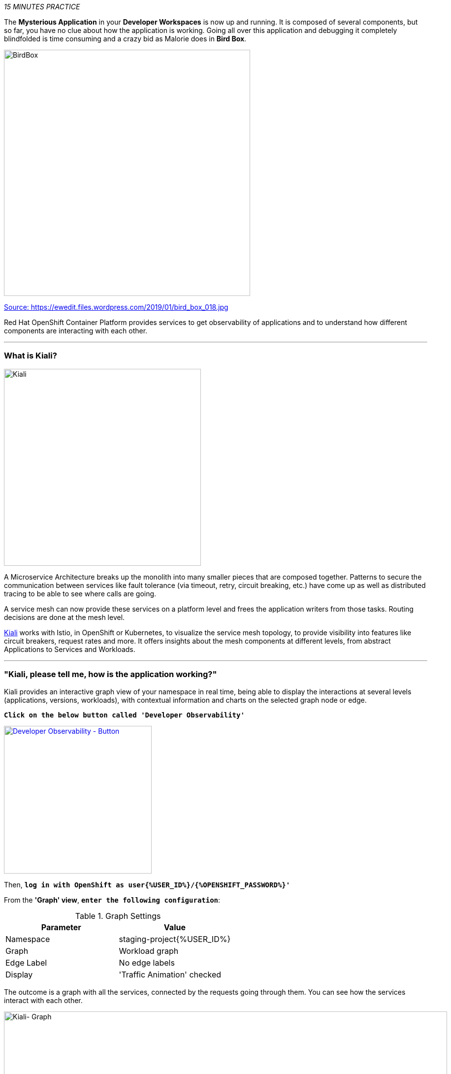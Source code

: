 :markup-in-source: verbatim,attributes,quotes
:USER_ID: %USER_ID%
:OPENSHIFT_PASSWORD: %OPENSHIFT_PASSWORD%
:OPENSHIFT_CONSOLE_URL: %OPENSHIFT_CONSOLE_URL%/topology/ns/staging-project{USER_ID}
:GITOPS_URL: %GITOPS_URL%
:KIALI_URL: %KIALI_URL%

_15 MINUTES PRACTICE_

The **Mysterious Application** in your *Developer Workspaces* is now up and running. It is composed of several components, 
but so far, you have no clue about how the application is working. Going all over this application and debugging it completely 
blindfolded is time consuming and a crazy bid as Malorie does in *Bird Box*.

image::images/birdbox.png[BirdBox, 500]

[.text-center]
https://ewedit.files.wordpress.com/2019/01/bird_box_018.jpg[Source: https://ewedit.files.wordpress.com/2019/01/bird_box_018.jpg^]

Red Hat OpenShift Container Platform provides services to get observability of applications and to understand how different components are interacting with each other.

'''

=== What is Kiali?
[sidebar]
--
image::images/kiali-logo.png[Kiali,400]

A Microservice Architecture breaks up the monolith into many smaller pieces that are composed together. 
Patterns to secure the communication between services like fault tolerance (via timeout, retry, circuit breaking, etc.) 
have come up as well as distributed tracing to be able to see where calls are going.

A service mesh can now provide these services on a platform level and frees the application writers from those tasks. 
Routing decisions are done at the mesh level.

https://www.kiali.io[Kiali^] works with Istio, in OpenShift or Kubernetes, to visualize the service mesh topology, to 
provide visibility into features like circuit breakers, request rates and more. It offers insights about the mesh components at different levels, 
from abstract Applications to Services and Workloads.
--

'''

=== "Kiali, please tell me, how is the application working?"

Kiali provides an interactive graph view of your namespace in real time, being able to display the interactions at several levels (applications, versions, workloads), with contextual information and charts on the selected graph node or edge.

`*Click on the below button called 'Developer Observability'*`

[link={KIALI_URL}]
[window=_blank, align="center"]
image::images/developer-observability-button.png[Developer Observability - Button, 300]

Then, `*log in with OpenShift as user{{USER_ID}}/{{OPENSHIFT_PASSWORD}}'*`

From the **'Graph' view**, `*enter the following configuration*`:

.Graph Settings
[%header,cols=2*]
|===
|Parameter
|Value

|Namespace 
|staging-project{{USER_ID}}

|Graph
|Workload graph

|Edge Label
|No edge labels

|Display
|'Traffic Animation' checked

|===

The outcome is a graph with all the services, connected by the requests going through them. 
You can see how the services interact with each other. 

image::images/kiali-graph.png[Kiali- Graph,900]

This page shows a graph with all the microservices, connected by the requests going through them. On this page, you can see how the services interact with each other.

Even if the application *seemed* working fine, you clearly that the *Catalog PostgreSQL Service* is not a part of the graph.
That means this service is not called by the *Catalog Service* as it should be.

image::images/kiali-postgresql-missing.png[Kiali-postgresql Graph,900]

Let's fix it!!

'''

=== Check the Catalog Service Configuration

In the {{OPENSHIFT_CONSOLE_URL}}[OpenShift Web Console^], from the **Developer view**,
`*click on 'Advanced (1) > Search (2)', select 'ConfigMap'(3) resource and click on 'catalog'*`

image::images/catalog-service-config.png[OpenShift - Catalog service config, 900]



image::images/openshift-catalog-configmap.png[OpenShift - Catalog ConfigMap, 900]

Have a look on the Data Section. *Catalog Service* is configured with the development parameters. 
Indeed, it is currently configured with an InMemory Database (H2), which is used for development purposes only.

image::images/select-configmap.png[OpenShift - Select ConfigMap , 900]

image::images/edit-configmap.png[OpenShift - Edit ConfigMap , 900]


image::images/openshift-catalog-configmap-h2.png[OpenShift - Catalog ConfigMap H2, 900]

`*Update this ConfigMap*` with the following content:

[source,shell]
----
data:
  application.properties: |
    spring.application.name=catalog
    server.port=8080

    spring.datasource.url=jdbc:postgresql://catalog-postgresql:5432/catalogdb
    spring.datasource.username=catalog
    spring.datasource.password=catalog
    spring.datasource.driver-class-name=org.postgresql.Driver
    spring.jpa.hibernate.ddl-auto=create
    spring.jpa.properties.hibernate.jdbc.lob.non_contextual_creation=true
----

image::images/update-configmap.png[OpenShift - Update Configmap, 900]

Now, you have to re-deploy the *Catalog Service* with the latest configuration.
`*Go back to 'Topology', click on the 'DC catalog' bubble and select 'Start Rollout' action*`

image::images/openshift-catalog-rollout.png[OpenShift - Catalog Rollout, 900]

Once the application is up and running, `*refresh your browser opened on the Coolstore Application*`.
Then, `*go back on the Kiali graph*` and visualize the change.

image::images/kiali-graph-with-db.png[Kiali- Graph with DB,900]

'''

=== CONGRATULATIONS!!!

You survive and you put off the blindfold on your own. But it is not THE END...

Now, let's go deeper!!